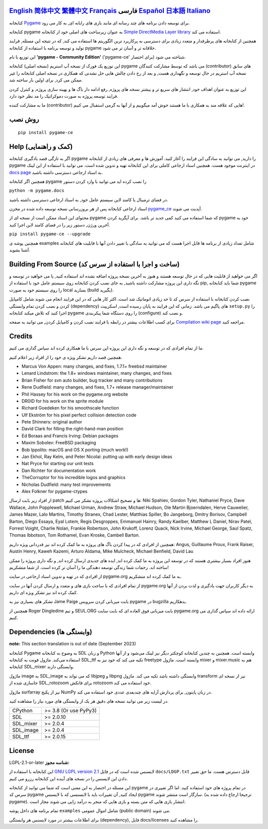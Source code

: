 .. image:: https://raw.githubusercontent.com/pygame-community/pygame-ce/main/docs/reST/_static/pygame_ce_logo.svg
  :alt: pygame
  :target: https://pyga.me/


|DocsStatus|
|PyPiVersion| |PyPiLicense|
|Python3| |GithubCommits| |BlackFormatBadge|

`English`_ `简体中文`_ `繁體中文`_ `Français`_ **فارسی** `Español`_ `日本語`_ `Italiano`_
---------------------------------------------------------------------------------------------------
کتابخانه
Pygame_
برای توسعه دادن برنامه های چند رسانه ای
مانند بازی های رایانه ای, به کار می رود.

کتابخانه
pygame به عنوان زیرساخت های اصلی خود از کتابخانه
`Simple DirectMedia Layer library`_
استفاده می کند.


همچنین از کتابخانه های پرطرفدار و متعدد زیادی برای دسترسی
به پرکاربرد ترین الگوریتم ها استفاده می کند,
که در نتیجه این مسئله, فرایند تولید و توسعه برنامه
با استفاده از کتابخانه pygame خلاقانه تر و آسان تر می شود.


این توزیع با نام
**'pygame - Community Edition'** ('pygame-ce' برای اختصار)
شناخته می شود.

این توزیع یک فورک از نسخه آپ استریم (نسخه اصلی) کتابخانه pygame می باشد
که توسط مشارکت کنندگان (contributor) های سابق نسخه
آپ استریم در حال توسعه و نگهداری هست,
و بعد از رخ دادن چالش هایی حل نشدنی که همکاری در نسخه اصلی کتابخانه
را غیر ممکن می کرد, برای اولین بار ساخته شد.

این توزیع به عنوان اهداف خود, انتشار های سریع تر و بیشتر نسخه های پروژه, رفع ادامه دار باگ ها و بهینه سازی پروژه,
و کنترل کردن فرایند توسعه پروژه به صورت دموکراتیک
را مد نظر خود دارد.

ما به مشارکت کننده (contributor) هایی که علاقه مند به همکاری با
ما هستند خوش آمد میگوییم و از آنها به گرمی استقبال می کنیم!.



روش نصب
------------

::

   pip install pygame-ce


Help (کمک و راهنمایی)
----
اگر به تازگی قصد یادگیری کتابخانه pygame را دارید, می توانید به سادگی
این فرایند را آغاز کنید.
آموزش ها و معرفی های زیادی از کتابخانه pygame در اینترنت موجود هست.
همچنین اسناد ارجاعی کاملی برای این کتابخانه تهیه و تدوین شده است.
می توانید با استفاده از این لینک
`docs page`_
به اسناد ارجاعی دسترسی داشته باشید.

همچنین اگر کتابخانه pygame را نصب کرده اید می توانید با وارد کردن دستور

``python -m pygame.docs``

در فضای ترمینال یا کامند لاین سیستم عامل خود, به اسناد ارجاعی دسترسی داشته باشید.


اسناد ارجاعی کتابخانه پس از هر بروزرسانی نسخه توسعه داده شده در مخزن
pygame_ce_
آپدیت می شوند.

محتوای این اسناد ممکن است از نسخه ای از pygame که شما استفاده می کنید کمی جدید تر باشد.
برای آپگرید کردن pygame خود به آخرین ورژن, دستور زیر را در فضای کامند لاین اجرا کنید.

``pip install pygame-ce --upgrade``

همچنین پوشه ی examples شامل تعداد زیادی از برنامه ها قابل اجرا هست که
می توانید به سادگی با تغییر دادن آنها با قابلیت های کتابخانه آشنا بشوید.

Building From Source (ساخت و اجرا با استفاده از سرس کد)
--------------------

اگر می خواهید از قابلیت هایی که در حال توسعه هستند و هنوز به آخرین نسخه پروژه اضافه
نشده اند استفاده کنید, یا می خواهید در توسعه و نگه داری این پروژه مشارکت داشته باشید,
به جای نصب کردن کتابخانه روی سیستم عامل خود با استفاده از pip,
شما باید کتابخانه pygame را روی سیستم خود به صورت local بسازید (build بگیرید).

نصب کردن کتابخانه با استفاده از سرس کد تا حد زیادی اتوماتیک شد است.
اکثر کار هایی که در این فرایند انجام می شوند شامل کامپایل کردن و نصب کردن
تمام وابستگی (dependency) های پاگیم می باشد.
زمانی که این فرایند به پایان رسیده است, اسکریپت
``setup.py``
را اجرا کنید که تلاش میکند کتابخانه pygame را روی دستگاه شما پیکربندی (configure) و نصب کند.

برای کسب اطلاعات بیشتر در رابطه با فرایند نصب کردن و کامپایل کردن, می توانید به صفحه
`Compilation wiki page`_
مراجعه کنید.


Credits
-------

ما از تمام افرادی که در توسعه و نگه داری این پروژه اپن سرس
با ما همکاری کرده اند سپاس گذاری می کنیم.

همچنین قصد داریم تشکر ویژه ی خود را از افراد زیر اعلام کنیم.


* Marcus Von Appen: many changes, and fixes, 1.7.1+ freebsd maintainer
* Lenard Lindstrom: the 1.8+ windows maintainer, many changes, and fixes
* Brian Fisher for svn auto builder, bug tracker and many contributions
* Rene Dudfield: many changes, and fixes, 1.7+ release manager/maintainer
* Phil Hassey for his work on the pygame.org website
* DR0ID for his work on the sprite module
* Richard Goedeken for his smoothscale function
* Ulf Ekström for his pixel perfect collision detection code
* Pete Shinners: original author
* David Clark for filling the right-hand-man position
* Ed Boraas and Francis Irving: Debian packages
* Maxim Sobolev: FreeBSD packaging
* Bob Ippolito: macOS and OS X porting (much work!)
* Jan Ekhol, Ray Kelm, and Peter Nicolai: putting up with early design ideas
* Nat Pryce for starting our unit tests
* Dan Richter for documentation work
* TheCorruptor for his incredible logos and graphics
* Nicholas Dudfield: many test improvements
* Alex Folkner for pygame-ctypes


از افراد زیر بابت ارسال patch ها و تصحیح اشکالات پروژه تشکر می کنیم:
Niki Spahiev, Gordon
Tyler, Nathaniel Pryce, Dave Wallace, John Popplewell, Michael Urman,
Andrew Straw, Michael Hudson, Ole Martin Bjoerndalen, Herve Cauwelier,
James Mazer, Lalo Martins, Timothy Stranex, Chad Lester, Matthias
Spiller, Bo Jangeborg, Dmitry Borisov, Campbell Barton, Diego Essaya,
Eyal Lotem, Regis Desgroppes, Emmanuel Hainry, Randy Kaelber,
Matthew L Daniel, Nirav Patel, Forrest Voight, Charlie Nolan,
Frankie Robertson, John Krukoff, Lorenz Quack, Nick Irvine,
Michael George, Saul Spatz, Thomas Ibbotson, Tom Rothamel, Evan Kroske,
Cambell Barton.

همچنین از افرادی که در پیدا کردن باگ های پروژه به ما کمک کرده اند نیز قدردانی ویژه داریم:
Angus, Guillaume Proux, Frank
Raiser, Austin Henry, Kaweh Kazemi, Arturo Aldama, Mike Mulcheck,
Michael Benfield, David Lau


هنوز افراد بسیار بیشتری هستند که در توسعه این پروژه به ما کمک کرده اند,
ایده های جدیدی ارسال کرده اند, و نگه داری پروژه را ممکن ساخته اند.
زحمات شما زندگی توسعه دهندگی ما را آسان تر کرده است. از شما متشکریم!

از افرادی که در تهیه و تدوین اسناد ارجاعی در سایت pygame.org به ما کمک کرده اند متشکریم.

از تمام افرادی که با ساخت بازی های و متعدد و ارسال کردن آنها
در سایت pygame.org به دیگر کاربران جهت یادگیری و لذت بردن از آنها
کمک کرده اند نیز تشکر ویژه ای داریم.

تشکر های بسیاری نیز به Jame Paige بابت میزبانی کردن سرویس pygame در bugzilla بدهکاریم.


همچنین از Roger Dingledine و تیم SEUL.ORG بابت
میزبانی فوق العاده ای که بابت سایت pygame.org ارائه داده اند سپاس گذاری می کنیم.

Dependencies (وابستگی ها)
------------

**note:** This section translation is out of date (September 2023)

کتابخانه Pygame به وضوح به کتابخانه SDL و زبان Python وابسته است.
همچنین به چندین کتابخانه کوچکتر دیگر نیز لینک می‌شود و از آنها استفاده می‌کند.
ماژول فونت به کتابخانه SDL_ttf تکیه می کند که خود نیز به freetype وابسته است.
ماژول mixer و mixer.music هم به کتابخانه SDL_mixer وابستگی دارند.

ماژول image به SDL_image که می تواند به libjpeg و libpng وابستگی داشته باشد تکیه می کند.
ماژول transform نیز از نسخه ای جاسازی شده از SDL_rotozoom برای فانکش rotozoom خود استفاده می کند.

ماژول surfarray نیز از پکیج NumPy در زبان پایتون, برای پردازش آرایه های چندبعدی عددی خود
استفاده می کند.



در لیست زیر می توانید نسخه های دقیق هر یک از وابستگی های مورد نیاز را
مشاهده کنید.

+----------+------------------------+
| CPython  | >= 3.8 (Or use PyPy3)  |
+----------+------------------------+
| SDL      | >= 2.0.10              |
+----------+------------------------+
| SDL_mixer| >= 2.0.4               |
+----------+------------------------+
| SDL_image| >= 2.0.4               |
+----------+------------------------+
| SDL_ttf  | >= 2.0.15              |
+----------+------------------------+



License
-------
LGPL-2.1-or-later **شناسه مجوز:**

این کتابخانه با استفاده از
`GNU LGPL version 2.1`_
لایسنس شده است که در فایل
``docs/LDGP.txt``
قابل دسترس هست.
ما حق تغییر دادن این لایسنس را در نسخه های آینده این کتابخانه رزرو می کنیم.

این مسئله در اختصار به این معنی است که شما می توانید از کتابخانه pygame در
تمام پروژه های خود استفاده کنید. اما اگر تغییری در سرس کد pygame ایجاد کنید,
آن تغییرات باید با لایسنسی که با لایسنس pygame سازگار است منتشر شوند. (ترجیحا
ارجاع داده شده به pygame).
انتشار بازی هایی که متن بسته و بازی هایی که منجر به درآمد زایی می شوند مجاز است.

تمام برنامه های داخل پوشه
``examples``
شامل اموال عمومی‌ (public domain) می شوند.

برای اطلاعات بیشتر در مورد لایسنس هر وابستگی (dependency),
فایل docs/licenses را مشاهده کنید.


.. |PyPiVersion| image:: https://img.shields.io/pypi/v/pygame-ce.svg?v=1
   :target: https://pypi.python.org/pypi/pygame-ce

.. |PyPiLicense| image:: https://img.shields.io/pypi/l/pygame-ce.svg?v=1
   :target: https://pypi.python.org/pypi/pygame-ce

.. |Python3| image:: https://img.shields.io/badge/python-3-blue.svg?v=1

.. |GithubCommits| image:: https://img.shields.io/github/commits-since/pygame-community/pygame-ce/2.3.0.svg
   :target: https://github.com/pygame-community/pygame-ce/compare/2.3.0...main

.. |DocsStatus| image:: https://img.shields.io/website?down_message=offline&label=docs&up_message=online&url=https%3A%2F%2Fpyga.me%2Fdocs%2F
   :target: https://pyga.me/docs/

.. |BlackFormatBadge| image:: https://img.shields.io/badge/code%20style-black-000000.svg
    :target: https://github.com/psf/black

.. _pygame: https://pyga.me
.. _Simple DirectMedia Layer library: https://www.libsdl.org
.. _Compilation wiki page: https://github.com/pygame-community/pygame-ce/wiki#compiling
.. _docs page: https://pyga.me/docs
.. _GNU LGPL version 2.1: https://www.gnu.org/copyleft/lesser.html
.. _pygame_ce: https://github.com/pygame-community/pygame-ce

.. _English: ./../../README.rst
.. _简体中文: README.zh-cn.rst
.. _繁體中文: README.zh-tw.rst
.. _Français: README.fr.rst
.. _Español: README.es.rst
.. _日本語: README.ja.rst
.. _Italiano: README.it.rst
